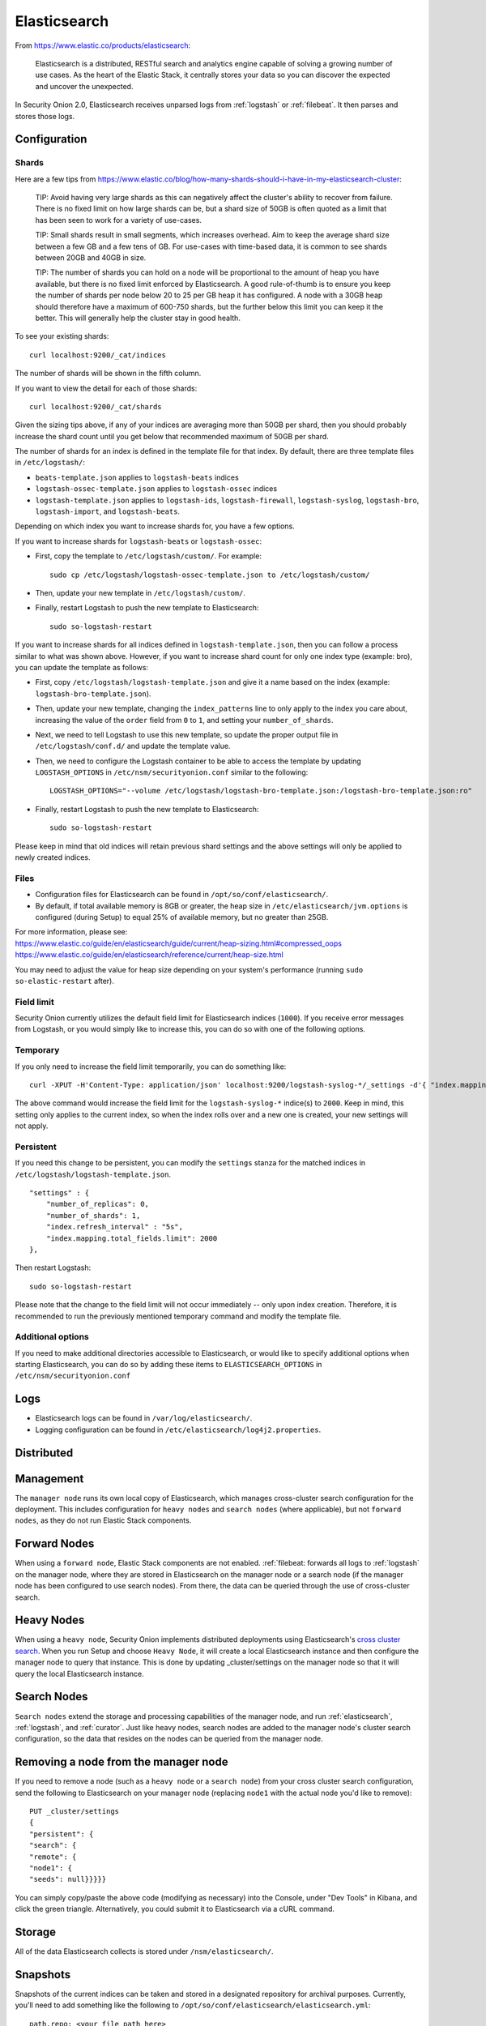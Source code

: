 .. _elasticsearch:

Elasticsearch
=============

From https://www.elastic.co/products/elasticsearch:

    Elasticsearch is a distributed, RESTful search and analytics engine capable of solving a growing number of use cases. 
    As the heart of the Elastic Stack, it centrally stores your data so you can discover the expected and uncover the unexpected.

In Security Onion 2.0, Elasticsearch receives unparsed logs from :ref:`logstash` or :ref:`filebeat`. It then parses and stores those logs.

Configuration
-------------

Shards
~~~~~~

Here are a few tips from
https://www.elastic.co/blog/how-many-shards-should-i-have-in-my-elasticsearch-cluster:

    TIP: Avoid having very large shards as this can negatively affect
    the cluster's ability to recover from failure. There is no fixed
    limit on how large shards can be, but a shard size of 50GB is often
    quoted as a limit that has been seen to work for a variety of
    use-cases.

    TIP: Small shards result in small segments, which increases
    overhead. Aim to keep the average shard size between a few GB and a
    few tens of GB. For use-cases with time-based data, it is common to
    see shards between 20GB and 40GB in size.

    TIP: The number of shards you can hold on a node will be
    proportional to the amount of heap you have available, but there is
    no fixed limit enforced by Elasticsearch. A good rule-of-thumb is to
    ensure you keep the number of shards per node below 20 to 25 per GB
    heap it has configured. A node with a 30GB heap should therefore
    have a maximum of 600-750 shards, but the further below this limit
    you can keep it the better. This will generally help the cluster
    stay in good health.

To see your existing shards:

::

    curl localhost:9200/_cat/indices
    
The number of shards will be shown in the fifth column.

If you want to view the detail for each of those shards:

::

    curl localhost:9200/_cat/shards


Given the sizing tips above, if any of your indices are averaging more than 50GB per shard, then you should probably increase the shard count until you get below that recommended maximum of 50GB per shard.

The number of shards for an index is defined in the template file for that index.  By default, there are three template files in ``/etc/logstash/``:

- ``beats-template.json`` applies to ``logstash-beats`` indices

- ``logstash-ossec-template.json`` applies to ``logstash-ossec`` indices

- ``logstash-template.json`` applies to ``logstash-ids``, ``logstash-firewall``, ``logstash-syslog``, ``logstash-bro``, ``logstash-import``, and ``logstash-beats``.  

Depending on which index you want to increase shards for, you have a few options.

If you want to increase shards for ``logstash-beats`` or ``logstash-ossec``:

- First, copy the template to ``/etc/logstash/custom/``.  For example:

  ::

    sudo cp /etc/logstash/logstash-ossec-template.json to /etc/logstash/custom/


- Then, update your new template in ``/etc/logstash/custom/``.

- Finally, restart Logstash to push the new template to Elasticsearch:

  ::

    sudo so-logstash-restart


If you want to increase shards for all indices defined in ``logstash-template.json``, then you can follow a process similar to what was shown above.  However, if you want to increase shard count for only one index type (example: bro), you can update the template as follows:

- First, copy ``/etc/logstash/logstash-template.json`` and give it a name based on the index (example: ``logstash-bro-template.json``).

- Then, update your new template, changing the ``index_patterns`` line to only apply to the index you care about, increasing the value of the ``order`` field from ``0`` to ``1``, and setting your ``number_of_shards``.

- Next, we need to tell Logstash to use this new template, so update the proper output file in ``/etc/logstash/conf.d/`` and update the template value.

- Then, we need to configure the Logstash container to be able to access the template by updating ``LOGSTASH_OPTIONS`` in ``/etc/nsm/securityonion.conf`` similar to the following:

  ::
  
    LOGSTASH_OPTIONS="--volume /etc/logstash/logstash-bro-template.json:/logstash-bro-template.json:ro"

- Finally, restart Logstash to push the new template to Elasticsearch:

  ::
  
    sudo so-logstash-restart

Please keep in mind that old indices will retain previous shard settings and the above settings will only be applied to newly created indices.

Files
~~~~~

-  Configuration files for Elasticsearch can be found in ``/opt/so/conf/elasticsearch/``.

-  By default, if total available memory is 8GB or greater, the heap size in ``/etc/elasticsearch/jvm.options`` is configured (during Setup) to equal 25% of available memory, but no greater than 25GB.

| For more information, please see:
| https://www.elastic.co/guide/en/elasticsearch/guide/current/heap-sizing.html#compressed_oops
| https://www.elastic.co/guide/en/elasticsearch/reference/current/heap-size.html

You may need to adjust the value for heap size depending on your system's performance (running ``sudo so-elastic-restart`` after).

Field limit
~~~~~~~~~~~

Security Onion currently utilizes the default field limit for Elasticsearch indices (``1000``). If you receive error messages from Logstash, or you would simply like to increase this, you can do so with one of the following options.

Temporary
~~~~~~~~~

If you only need to increase the field limit temporarily, you can do something like:

::

   curl -XPUT -H'Content-Type: application/json' localhost:9200/logstash-syslog-*/_settings -d'{ "index.mapping.total_fields.limit": 2000 }'

The above command would increase the field limit for the ``logstash-syslog-*`` indice(s) to ``2000``. Keep in mind, this setting only applies to the current index, so when the index rolls over and a new one is created, your new settings will not apply.

Persistent
~~~~~~~~~~

If you need this change to be persistent, you can modify the ``settings`` stanza for the matched indices in ``/etc/logstash/logstash-template.json``.

::

    "settings" : {
        "number_of_replicas": 0,
        "number_of_shards": 1,
        "index.refresh_interval" : "5s",
        "index.mapping.total_fields.limit": 2000
    },

Then restart Logstash:

::

   sudo so-logstash-restart

Please note that the change to the field limit will not occur immediately -- only upon index creation. Therefore, it is recommended to run the previously mentioned temporary command and modify the template file.

Additional options
~~~~~~~~~~~~~~~~~~

If you need to make additional directories accessible to Elasticsearch, or would like to specify additional options when starting Elasticsearch, you can do so by adding these items to ``ELASTICSEARCH_OPTIONS`` in ``/etc/nsm/securityonion.conf``

Logs
----

-  Elasticsearch logs can be found in ``/var/log/elasticsearch/``.
-  Logging configuration can be found in
   ``/etc/elasticsearch/log4j2.properties``.

Distributed
-----------

Management
----------

The ``manager node`` runs its own local copy of Elasticsearch, which manages cross-cluster search configuration for the deployment. This includes configuration for ``heavy nodes`` and ``search nodes`` (where applicable), but not ``forward nodes``, as they do not run Elastic Stack components.

Forward Nodes
-------------

When using a ``forward node``, Elastic Stack components are not enabled. :ref:`filebeat: forwards all logs to :ref:`logstash` on the manager node, where they are stored in Elasticsearch on the manager node or a search node (if the manager node has been configured to use search nodes). From there, the data can be queried through the use of cross-cluster search.

Heavy Nodes
-----------

When using a ``heavy node``, Security Onion implements distributed deployments using Elasticsearch's `cross cluster search <https://www.elastic.co/guide/en/elasticsearch/reference/current/modules-cross-cluster-search.html>`__. When you run Setup and choose ``Heavy Node``, it will create a local Elasticsearch instance and then configure the manager node to query that instance. This is done by updating \_cluster/settings on the manager node so that it will query the local Elasticsearch instance.

Search Nodes
-------------

``Search nodes`` extend the storage and processing capabilities of the manager node, and run :ref:`elasticsearch`, :ref:`logstash`, and :ref:`curator`. Just like heavy nodes, search nodes are added to the manager node's cluster search configuration, so the data that resides on the nodes can be queried from the manager node.

Removing a node from the manager node
-------------------------------------

If you need to remove a node (such as a ``heavy node`` or a ``search node``) from your cross cluster search configuration, send the following to Elasticsearch on your manager node (replacing ``node1`` with the actual node you'd like to remove):

::

    PUT _cluster/settings
    {
    "persistent": {
    "search": {
    "remote": {
    "node1": {
    "seeds": null}}}}}

You can simply copy/paste the above code (modifying as necessary) into the Console, under "Dev Tools" in Kibana, and click the green triangle. Alternatively, you could submit it to Elasticsearch via a cURL command.

Storage
-------

All of the data Elasticsearch collects is stored under ``/nsm/elasticsearch/``.

Snapshots
---------

Snapshots of the current indices can be taken and stored in a designated repository for archival purposes. Currently, you'll need to add something like the following to ``/opt/so/conf/elasticsearch/elasticsearch.yml``:

::

   path.repo: <your file path here>

keeping in mind that the above file path is relative to the container's view of the filesystem.

So, if you decided to add a ``path.repo`` value of ``/backups``, Elasticsearch would be looking for the file path ``/backups`` inside of the container. To achieve parity with what is present on the host's filesystem and make that directory accessible to the Elasticsearch Docker container, you'll want to add something like the following to ELASTICSEARCH_OPTIONS in ``/etc/nsm/securityonion.conf``:

::

   ELASTICSEARCH_OPTIONS="-v /backups:/backups" 

(where ``/backups`` exists on the host file system and is writable by the Elasticsearch user -- a directory named ``/backups`` will be created inside the container, and the container will be able to read/write from that location).

To automate the snapshotting process, you can use :ref:`curator`, in conjunction with a cron job, much like what is done today with the close and delete jobs.
